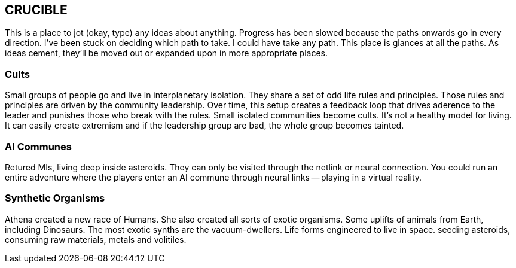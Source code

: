 == CRUCIBLE

This is a place to jot (okay, type) any ideas about anything. Progress has been slowed because the paths onwards go in every direction. I've been stuck on deciding which path to take. I could have take any path. This place is glances at all the paths. As ideas cement, they'll be moved out or expanded upon in more appropriate places.

=== Cults

Small groups of people go and live in interplanetary isolation. They share a set of odd life rules and principles. Those rules and principles are driven by the community leadership. Over time, this setup creates a feedback loop that drives aderence to the leader and punishes those who break with the rules. Small isolated communities become cults. It's not a healthy model for living. It can easily create extremism and if the leadership group are bad, the whole group becomes tainted.

=== AI Communes

Retured MIs, living deep inside asteroids. They can only be visited through the netlink or neural connection. You could run an entire adventure where the players enter an AI commune through neural links -- playing in a virtual reality.

=== Synthetic Organisms

Athena created a new race of Humans. She also created all sorts of exotic organisms. Some uplifts of animals from Earth, including Dinosaurs. The most exotic synths are the vacuum-dwellers. Life forms engineered to live in space. seeding asteroids, consuming raw materials, metals and volitiles. 


